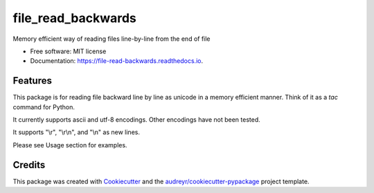 ===============================
file_read_backwards
===============================


.. image:: https://img.shields.io/pypi/v/file_read_backwards.svg
        :target: https://pypi.python.org/pypi/file_read_backwards

.. image:: https://img.shields.io/travis/robin81/file_read_backwards.svg?branch=master
        :target: https://travis-ci.org/robin81/file_read_backwards.svg?branch=master

.. image:: https://readthedocs.org/projects/file-read-backwards/badge/?version=latest
        :target: https://file-read-backwards.readthedocs.io/en/latest/?badge=latest
        :alt: Documentation Status

.. image:: https://pyup.io/repos/github/robin81/file_read_backwards/shield.svg
     :target: https://pyup.io/repos/github/robin81/file_read_backwards/
     :alt: Updates


Memory efficient way of reading files line-by-line from the end of file


* Free software: MIT license
* Documentation: https://file-read-backwards.readthedocs.io.


Features
--------

This package is for reading file backward line by line as unicode in a memory efficient manner. Think of it as a `tac` command for Python.

It currently supports ascii and utf-8 encodings. Other encodings have not been tested.

It supports "\\r", "\\r\\n", and "\\n" as new lines.

Please see Usage section for examples.

Credits
---------

This package was created with Cookiecutter_ and the `audreyr/cookiecutter-pypackage`_ project template.

.. _Cookiecutter: https://github.com/audreyr/cookiecutter
.. _`audreyr/cookiecutter-pypackage`: https://github.com/audreyr/cookiecutter-pypackage

